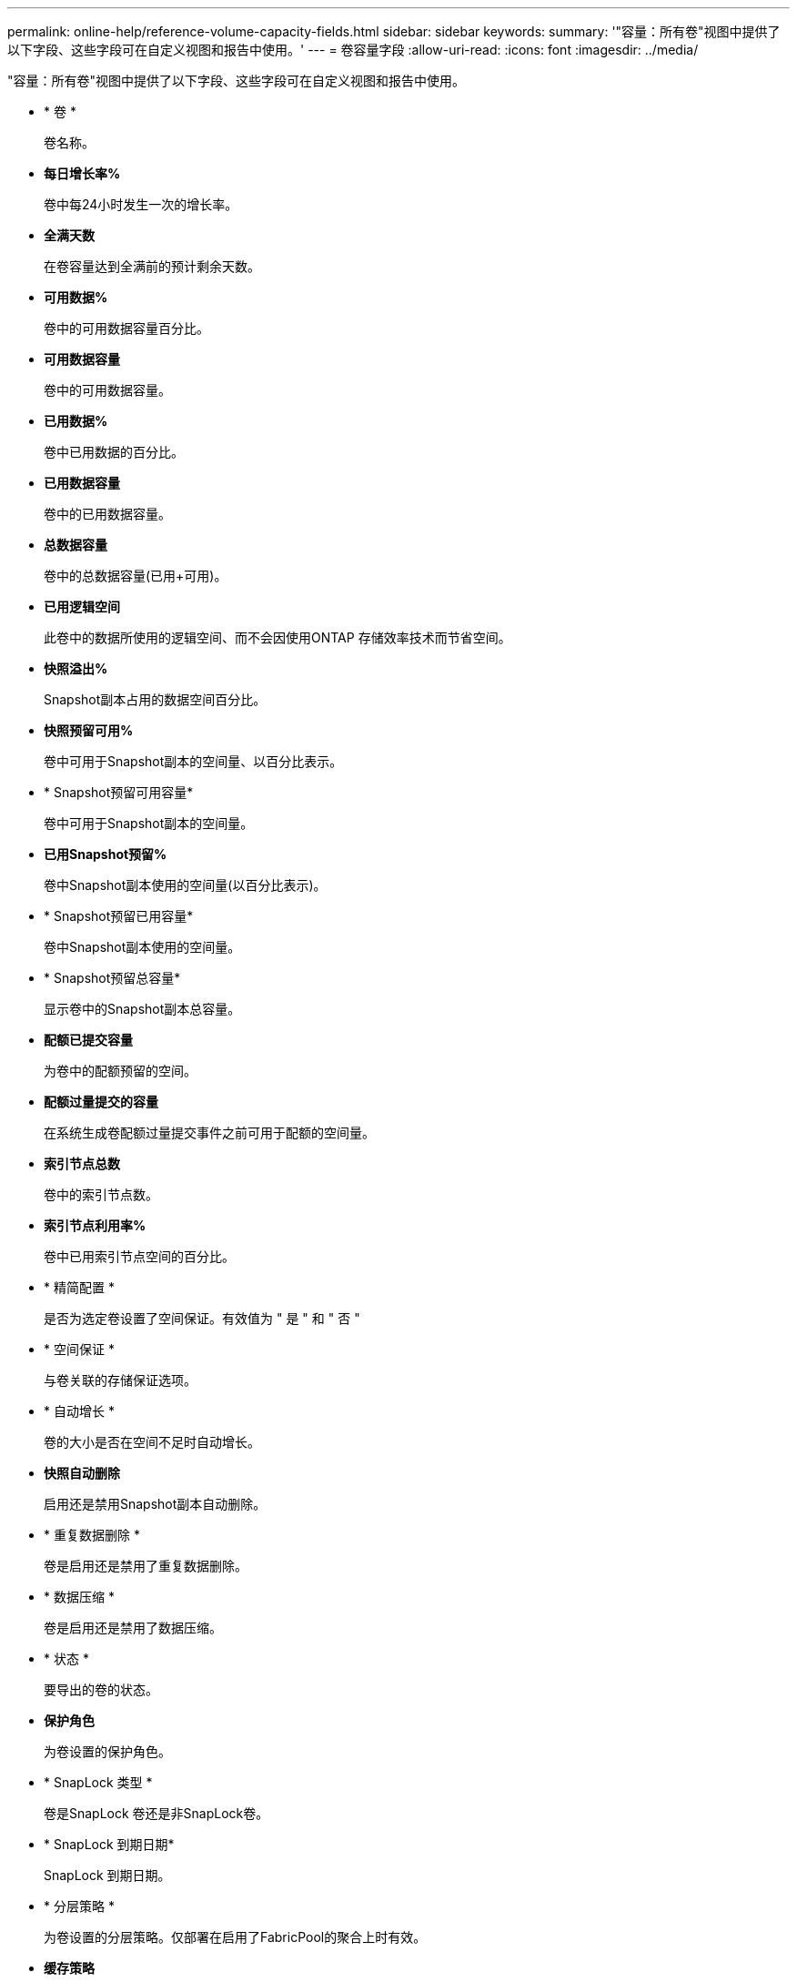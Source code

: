 ---
permalink: online-help/reference-volume-capacity-fields.html 
sidebar: sidebar 
keywords:  
summary: '"容量：所有卷"视图中提供了以下字段、这些字段可在自定义视图和报告中使用。' 
---
= 卷容量字段
:allow-uri-read: 
:icons: font
:imagesdir: ../media/


[role="lead"]
"容量：所有卷"视图中提供了以下字段、这些字段可在自定义视图和报告中使用。

* * 卷 *
+
卷名称。

* *每日增长率%*
+
卷中每24小时发生一次的增长率。

* *全满天数*
+
在卷容量达到全满前的预计剩余天数。

* *可用数据%*
+
卷中的可用数据容量百分比。

* *可用数据容量*
+
卷中的可用数据容量。

* *已用数据%*
+
卷中已用数据的百分比。

* *已用数据容量*
+
卷中的已用数据容量。

* *总数据容量*
+
卷中的总数据容量(已用+可用)。

* *已用逻辑空间*
+
此卷中的数据所使用的逻辑空间、而不会因使用ONTAP 存储效率技术而节省空间。

* *快照溢出%*
+
Snapshot副本占用的数据空间百分比。

* *快照预留可用%*
+
卷中可用于Snapshot副本的空间量、以百分比表示。

* * Snapshot预留可用容量*
+
卷中可用于Snapshot副本的空间量。

* *已用Snapshot预留%*
+
卷中Snapshot副本使用的空间量(以百分比表示)。

* * Snapshot预留已用容量*
+
卷中Snapshot副本使用的空间量。

* * Snapshot预留总容量*
+
显示卷中的Snapshot副本总容量。

* *配额已提交容量*
+
为卷中的配额预留的空间。

* *配额过量提交的容量*
+
在系统生成卷配额过量提交事件之前可用于配额的空间量。

* *索引节点总数*
+
卷中的索引节点数。

* *索引节点利用率%*
+
卷中已用索引节点空间的百分比。

* * 精简配置 *
+
是否为选定卷设置了空间保证。有效值为 " 是 " 和 " 否 "

* * 空间保证 *
+
与卷关联的存储保证选项。

* * 自动增长 *
+
卷的大小是否在空间不足时自动增长。

* *快照自动删除*
+
启用还是禁用Snapshot副本自动删除。

* * 重复数据删除 *
+
卷是启用还是禁用了重复数据删除。

* * 数据压缩 *
+
卷是启用还是禁用了数据压缩。

* * 状态 *
+
要导出的卷的状态。

* *保护角色*
+
为卷设置的保护角色。

* * SnapLock 类型 *
+
卷是SnapLock 卷还是非SnapLock卷。

* * SnapLock 到期日期*
+
SnapLock 到期日期。

* * 分层策略 *
+
为卷设置的分层策略。仅部署在启用了FabricPool的聚合上时有效。

* *缓存策略*
+
与选定卷关联的缓存策略。

+
此策略提供有关如何对卷执行Flash Pool缓存的信息。有关缓存策略的详细信息、请参见运行状况：所有卷视图。

* *缓存保留优先级*
+
用于保留缓存池的优先级。

* *存储VM*
+
包含卷的Storage Virtual Machine (SVM)的名称。

* *集群*
+
卷所在集群的名称。您可以单击集群名称以导航到该集群的运行状况详细信息页面。

* *集群FQDN*
+
集群的完全限定域名(FQDN)。


